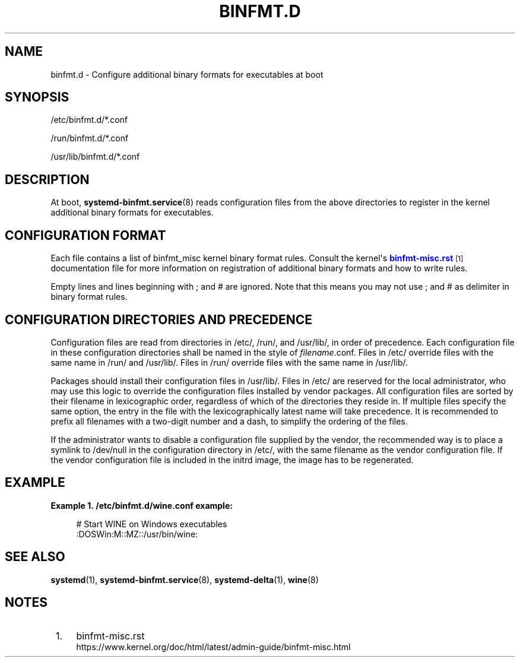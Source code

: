 '\" t
.TH "BINFMT\&.D" "5" "" "systemd 240" "binfmt.d"
.\" -----------------------------------------------------------------
.\" * Define some portability stuff
.\" -----------------------------------------------------------------
.\" ~~~~~~~~~~~~~~~~~~~~~~~~~~~~~~~~~~~~~~~~~~~~~~~~~~~~~~~~~~~~~~~~~
.\" http://bugs.debian.org/507673
.\" http://lists.gnu.org/archive/html/groff/2009-02/msg00013.html
.\" ~~~~~~~~~~~~~~~~~~~~~~~~~~~~~~~~~~~~~~~~~~~~~~~~~~~~~~~~~~~~~~~~~
.ie \n(.g .ds Aq \(aq
.el       .ds Aq '
.\" -----------------------------------------------------------------
.\" * set default formatting
.\" -----------------------------------------------------------------
.\" disable hyphenation
.nh
.\" disable justification (adjust text to left margin only)
.ad l
.\" -----------------------------------------------------------------
.\" * MAIN CONTENT STARTS HERE *
.\" -----------------------------------------------------------------
.SH "NAME"
binfmt.d \- Configure additional binary formats for executables at boot
.SH "SYNOPSIS"
.PP
/etc/binfmt\&.d/*\&.conf
.PP
/run/binfmt\&.d/*\&.conf
.PP
/usr/lib/binfmt\&.d/*\&.conf
.SH "DESCRIPTION"
.PP
At boot,
\fBsystemd-binfmt.service\fR(8)
reads configuration files from the above directories to register in the kernel additional binary formats for executables\&.
.SH "CONFIGURATION FORMAT"
.PP
Each file contains a list of binfmt_misc kernel binary format rules\&. Consult the kernel\*(Aqs
\m[blue]\fBbinfmt\-misc\&.rst\fR\m[]\&\s-2\u[1]\d\s+2
documentation file for more information on registration of additional binary formats and how to write rules\&.
.PP
Empty lines and lines beginning with ; and # are ignored\&. Note that this means you may not use ; and # as delimiter in binary format rules\&.
.SH "CONFIGURATION DIRECTORIES AND PRECEDENCE"
.PP
Configuration files are read from directories in
/etc/,
/run/, and
/usr/lib/, in order of precedence\&. Each configuration file in these configuration directories shall be named in the style of
\fIfilename\fR\&.conf\&. Files in
/etc/
override files with the same name in
/run/
and
/usr/lib/\&. Files in
/run/
override files with the same name in
/usr/lib/\&.
.PP
Packages should install their configuration files in
/usr/lib/\&. Files in
/etc/
are reserved for the local administrator, who may use this logic to override the configuration files installed by vendor packages\&. All configuration files are sorted by their filename in lexicographic order, regardless of which of the directories they reside in\&. If multiple files specify the same option, the entry in the file with the lexicographically latest name will take precedence\&. It is recommended to prefix all filenames with a two\-digit number and a dash, to simplify the ordering of the files\&.
.PP
If the administrator wants to disable a configuration file supplied by the vendor, the recommended way is to place a symlink to
/dev/null
in the configuration directory in
/etc/, with the same filename as the vendor configuration file\&. If the vendor configuration file is included in the initrd image, the image has to be regenerated\&.
.SH "EXAMPLE"
.PP
\fBExample\ \&1.\ \&/etc/binfmt\&.d/wine\&.conf example:\fR
.sp
.if n \{\
.RS 4
.\}
.nf
# Start WINE on Windows executables
:DOSWin:M::MZ::/usr/bin/wine:
.fi
.if n \{\
.RE
.\}
.SH "SEE ALSO"
.PP
\fBsystemd\fR(1),
\fBsystemd-binfmt.service\fR(8),
\fBsystemd-delta\fR(1),
\fBwine\fR(8)
.SH "NOTES"
.IP " 1." 4
binfmt-misc.rst
.RS 4
\%https://www.kernel.org/doc/html/latest/admin-guide/binfmt-misc.html
.RE
